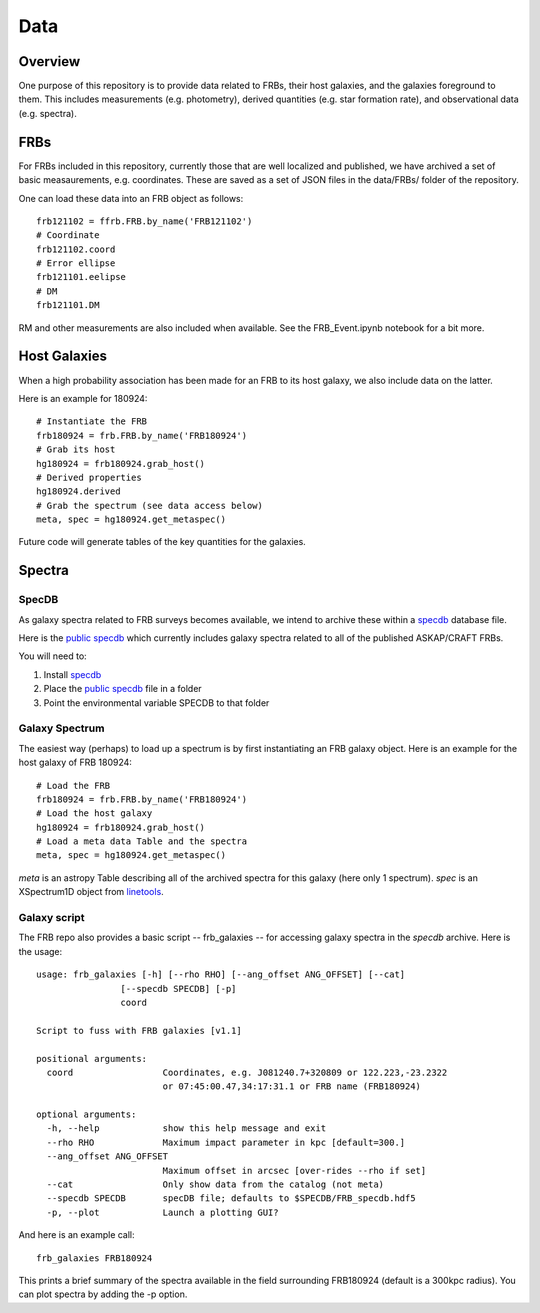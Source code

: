 ****
Data
****

Overview
========

One purpose of this repository is to provide data
related to FRBs, their host galaxies, and the galaxies
foreground to them.  This includes measurements
(e.g. photometry), derived quantities (e.g. star formation
rate), and observational data (e.g. spectra).

FRBs
====

For FRBs included in this repository, currently those that
are well localized and published, we have archived a set
of basic measaurements, e.g. coordinates.  These are
saved as a set of JSON files in the data/FRBs/ folder
of the repository.

One can load these data into an FRB object as follows::

    frb121102 = ffrb.FRB.by_name('FRB121102')
    # Coordinate
    frb121102.coord
    # Error ellipse
    frb121101.eelipse
    # DM
    frb121101.DM

RM and other measurements are also included
when available.  See the FRB_Event.ipynb notebook
for a bit more.

Host Galaxies
=============

When a high probability association has been made for an
FRB to its host galaxy, we also include data on the latter.

Here is an example for 180924::

    # Instantiate the FRB
    frb180924 = frb.FRB.by_name('FRB180924')
    # Grab its host
    hg180924 = frb180924.grab_host()
    # Derived properties
    hg180924.derived
    # Grab the spectrum (see data access below)
    meta, spec = hg180924.get_metaspec()

Future code will generate tables of the key quantities
for the galaxies.

Spectra
=======

SpecDB
------

As galaxy spectra related to FRB surveys becomes available,
we intend to archive these within a
`specdb <https://specdb.readthedocs.io/en/latest/>`_
database file.

Here is the
`public specdb <https://drive.google.com/file/d/14Wx4ctpxHRDEI9joVzHGidtiO3spg5fb/view?usp=sharing>`_
which currently includes galaxy spectra related
to all of the published ASKAP/CRAFT FRBs.

You will need to:

#. Install `specdb <https://specdb.readthedocs.io/en/latest/>`_
#. Place the `public specdb <https://drive.google.com/file/d/14Wx4ctpxHRDEI9joVzHGidtiO3spg5fb/view?usp=sharing>`_ file in a folder
#. Point the environmental variable SPECDB to that folder

Galaxy Spectrum
---------------

The easiest way (perhaps) to load up a spectrum is
by first instantiating an FRB galaxy object.  Here
is an example for the host galaxy of FRB 180924::

    # Load the FRB
    frb180924 = frb.FRB.by_name('FRB180924')
    # Load the host galaxy
    hg180924 = frb180924.grab_host()
    # Load a meta data Table and the spectra
    meta, spec = hg180924.get_metaspec()

*meta* is an astropy Table describing all of the archived spectra
for this galaxy (here only 1 spectrum).  *spec* is an
XSpectrum1D object from `linetools <https://github.com/linetools/linetools>`_.

Galaxy script
-------------

The FRB repo also provides a basic script -- frb_galaxies -- for accessing galaxy spectra
in the *specdb* archive.  Here is the usage::

    usage: frb_galaxies [-h] [--rho RHO] [--ang_offset ANG_OFFSET] [--cat]
                    [--specdb SPECDB] [-p]
                    coord

    Script to fuss with FRB galaxies [v1.1]

    positional arguments:
      coord                 Coordinates, e.g. J081240.7+320809 or 122.223,-23.2322
                            or 07:45:00.47,34:17:31.1 or FRB name (FRB180924)

    optional arguments:
      -h, --help            show this help message and exit
      --rho RHO             Maximum impact parameter in kpc [default=300.]
      --ang_offset ANG_OFFSET
                            Maximum offset in arcsec [over-rides --rho if set]
      --cat                 Only show data from the catalog (not meta)
      --specdb SPECDB       specDB file; defaults to $SPECDB/FRB_specdb.hdf5
      -p, --plot            Launch a plotting GUI?

And here is an example call::

    frb_galaxies FRB180924

This prints a brief summary of the spectra available
in the field surrounding FRB180924 (default is a 300kpc
radius).  You can plot spectra by adding the -p option.